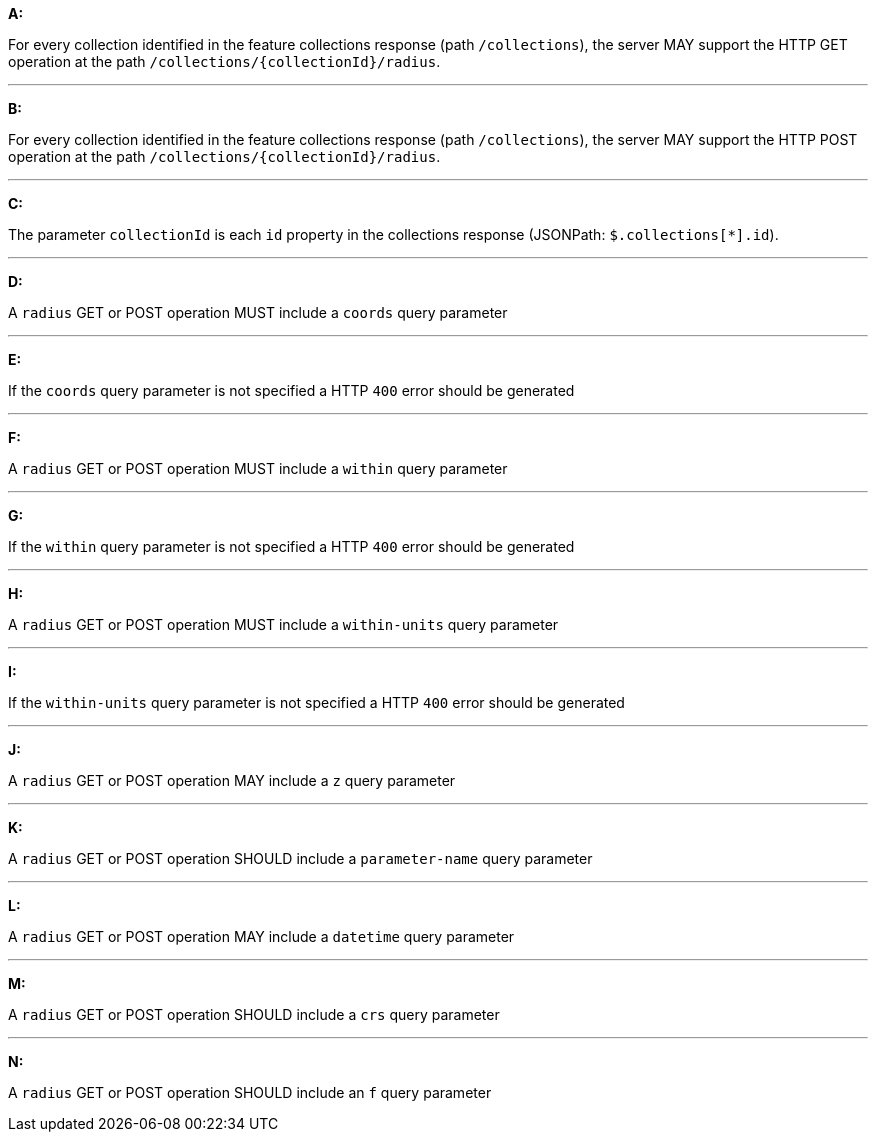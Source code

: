 [[req_edr_rc-position]]

[requirement,type="general",id="/req/queries/position", label="/req/queries/position"]
====

*A:*

For every collection identified in the feature collections response (path `/collections`), the server MAY support the HTTP GET operation at the path `/collections/{collectionId}/radius`.

---
*B:*

For every collection identified in the feature collections response (path `/collections`), the server MAY support the HTTP POST operation at the path `/collections/{collectionId}/radius`.

---
*C:*

The parameter `collectionId` is each `id` property in the collections response (JSONPath: `$.collections[*].id`).

---
*D:*

A `radius` GET or POST operation MUST include a `coords` query parameter

---
*E:*

If the `coords` query parameter is not specified a HTTP `400` error should be generated

---
*F:*

A `radius` GET or POST operation MUST include a `within` query parameter

---
*G:*

If the `within` query parameter is not specified a HTTP `400` error should be generated

---
*H:*

A `radius` GET or POST operation MUST include a `within-units` query parameter

---
*I:*

If the `within-units` query parameter is not specified a HTTP `400` error should be generated

---

*J:*

A `radius` GET or POST operation MAY include a `z` query parameter

---
*K:*

A `radius` GET or POST operation SHOULD include a `parameter-name` query parameter

---
*L:*

A `radius` GET or POST operation MAY include a `datetime` query parameter

---
*M:*

A `radius` GET or POST operation SHOULD include a `crs` query parameter

---
*N:*

A `radius` GET or POST operation SHOULD include an `f` query parameter

====
